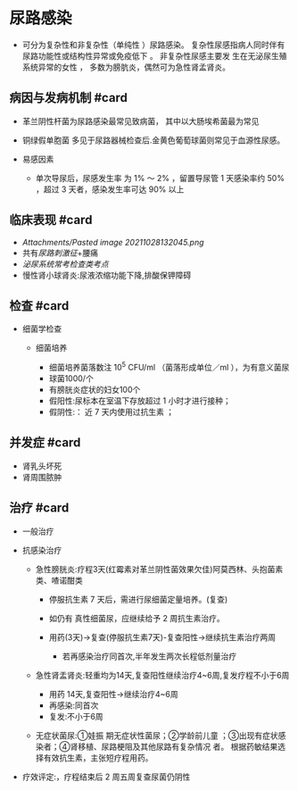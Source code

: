 * 尿路感染
  :PROPERTIES:
  :CUSTOM_ID: 尿路感染
  :ID:       20211122T213535.574995
  :END:

- 可分为复杂性和非复杂性（单纯性 ）尿路感染。
  复杂性尿感指病人同时伴有尿路功能性或结构性异常或免疫低下 。
  非复杂性尿感主要发 生在无泌尿生殖系统异常的女性 ，
  多数为膀肮炎，偶然可为急性肾孟肾炎。

** 病因与发病机制 #card
   :PROPERTIES:
   :CUSTOM_ID: 病因与发病机制-card
   :END:

- 革兰阴性杆菌为尿路感染最常见致病菌， 其中以大肠埃希菌最为常见
- 铜绿假单胞菌 多见于尿路器械检查后.金黄色葡萄球菌则常见于血源性尿感。
- 易感因素

  - 单次导尿后，尿感发生率 为 1% ～ 2% ，留置导尿管 1 天感染率约 50%
    ，超过 3 天者，感染发生率可达 90% 以上

** 临床表现 #card
   :PROPERTIES:
   :CUSTOM_ID: 临床表现-card
   :END:

- [[Attachments/Pasted image 20211028132045.png]]
- 共有[[尿路刺激征]]+腰痛
- [[泌尿系统常考检查类考点]]
- 慢性肾小球肾炎:尿液浓缩功能下降,排酸保钾障碍

** 检查 #card
   :PROPERTIES:
   :CUSTOM_ID: 检查-card
   :END:

- 细菌学检查

  - 细菌培养

    - 细菌培养菌落数注 10^5 CFU/ml （菌落形成单位／ml ），为有意义菌尿
    - 球菌1000/个
    - 有膀胱炎症状的妇女100个
    - 假阳性:尿标本在室温下存放超过 1 小时才进行接种；
    - 假阴性:： 近 7 天内使用过抗生素 ；

** 并发症 #card
   :PROPERTIES:
   :CUSTOM_ID: 并发症-card
   :END:

- 肾乳头坏死
- 肾周围脓肿

** 治疗 #card
   :PROPERTIES:
   :CUSTOM_ID: 治疗-card
   :END:

- 一般治疗
- 抗感染治疗

  - 急性膀胱炎:疗程3天(红霉素对革兰阴性菌效果欠佳)阿莫西林、头抱菌素类、喳诺酣类

    - 停服抗生素 7 天后，需进行尿细菌定量培养。(复查)
    - 如仍有 真性细菌尿，应继续给予 2 周抗生素治疗。
    - 用药(3天)->复查(停服抗生素7天)-复查阳性->继续抗生素治疗两周

      - 若再感染治疗同首次,半年发生两次长程低剂量治疗

  - 急性肾盂肾炎:轻重均为14天,复查阳性继续治疗4~6周,复发疗程不小于6周

    - 用药 14天,复查阳性->继续治疗4~6周
    - 再感染:同首次
    - 复发:不小于6周

  - 无症状菌尿:①娃振 期无症状性菌尿；②学龄前儿童
    ；③出现有症状感染者；④肾移植、尿路梗阻及其他尿路有复杂情况 者。
    根据药敏结果选择有效抗生素，主张短疗程用药。

- 疗效评定:，疗程结束后 2 周五周复查尿菌仍阴性
